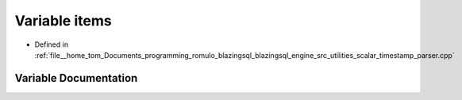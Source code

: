 .. _exhale_variable_scalar__timestamp__parser_8cpp_1a250e0738917c368641223447159b6739:

Variable items
==============

- Defined in :ref:`file__home_tom_Documents_programming_romulo_blazingsql_blazingsql_engine_src_utilities_scalar_timestamp_parser.cpp`


Variable Documentation
----------------------


.. doxygenvariable:: items
